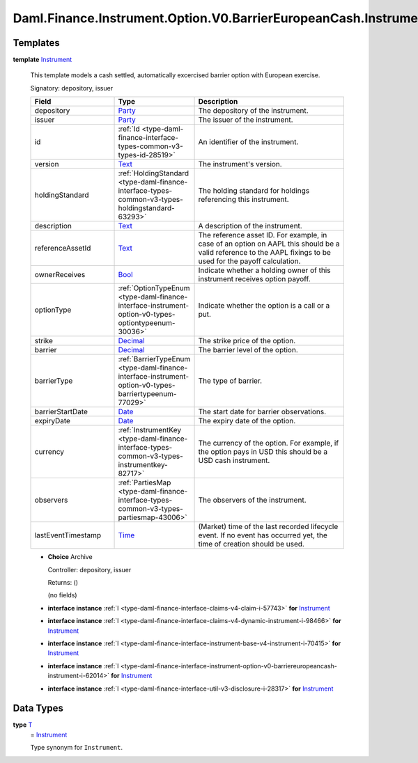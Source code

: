 .. Copyright (c) 2024 Digital Asset (Switzerland) GmbH and/or its affiliates. All rights reserved.
.. SPDX-License-Identifier: Apache-2.0

.. _module-daml-finance-instrument-option-v0-barriereuropeancash-instrument-60573:

Daml.Finance.Instrument.Option.V0.BarrierEuropeanCash.Instrument
================================================================

Templates
---------

.. _type-daml-finance-instrument-option-v0-barriereuropeancash-instrument-instrument-40010:

**template** `Instrument <type-daml-finance-instrument-option-v0-barriereuropeancash-instrument-instrument-40010_>`_

  This template models a cash settled, automatically excercised barrier option with European
  exercise\.

  Signatory\: depository, issuer

  .. list-table::
     :widths: 15 10 30
     :header-rows: 1

     * - Field
       - Type
       - Description
     * - depository
       - `Party <https://docs.daml.com/daml/stdlib/Prelude.html#type-da-internal-lf-party-57932>`_
       - The depository of the instrument\.
     * - issuer
       - `Party <https://docs.daml.com/daml/stdlib/Prelude.html#type-da-internal-lf-party-57932>`_
       - The issuer of the instrument\.
     * - id
       - :ref:`Id <type-daml-finance-interface-types-common-v3-types-id-28519>`
       - An identifier of the instrument\.
     * - version
       - `Text <https://docs.daml.com/daml/stdlib/Prelude.html#type-ghc-types-text-51952>`_
       - The instrument's version\.
     * - holdingStandard
       - :ref:`HoldingStandard <type-daml-finance-interface-types-common-v3-types-holdingstandard-63293>`
       - The holding standard for holdings referencing this instrument\.
     * - description
       - `Text <https://docs.daml.com/daml/stdlib/Prelude.html#type-ghc-types-text-51952>`_
       - A description of the instrument\.
     * - referenceAssetId
       - `Text <https://docs.daml.com/daml/stdlib/Prelude.html#type-ghc-types-text-51952>`_
       - The reference asset ID\. For example, in case of an option on AAPL this should be a valid reference to the AAPL fixings to be used for the payoff calculation\.
     * - ownerReceives
       - `Bool <https://docs.daml.com/daml/stdlib/Prelude.html#type-ghc-types-bool-66265>`_
       - Indicate whether a holding owner of this instrument receives option payoff\.
     * - optionType
       - :ref:`OptionTypeEnum <type-daml-finance-interface-instrument-option-v0-types-optiontypeenum-30036>`
       - Indicate whether the option is a call or a put\.
     * - strike
       - `Decimal <https://docs.daml.com/daml/stdlib/Prelude.html#type-ghc-types-decimal-18135>`_
       - The strike price of the option\.
     * - barrier
       - `Decimal <https://docs.daml.com/daml/stdlib/Prelude.html#type-ghc-types-decimal-18135>`_
       - The barrier level of the option\.
     * - barrierType
       - :ref:`BarrierTypeEnum <type-daml-finance-interface-instrument-option-v0-types-barriertypeenum-77029>`
       - The type of barrier\.
     * - barrierStartDate
       - `Date <https://docs.daml.com/daml/stdlib/Prelude.html#type-da-internal-lf-date-32253>`_
       - The start date for barrier observations\.
     * - expiryDate
       - `Date <https://docs.daml.com/daml/stdlib/Prelude.html#type-da-internal-lf-date-32253>`_
       - The expiry date of the option\.
     * - currency
       - :ref:`InstrumentKey <type-daml-finance-interface-types-common-v3-types-instrumentkey-82717>`
       - The currency of the option\. For example, if the option pays in USD this should be a USD cash instrument\.
     * - observers
       - :ref:`PartiesMap <type-daml-finance-interface-types-common-v3-types-partiesmap-43006>`
       - The observers of the instrument\.
     * - lastEventTimestamp
       - `Time <https://docs.daml.com/daml/stdlib/Prelude.html#type-da-internal-lf-time-63886>`_
       - (Market) time of the last recorded lifecycle event\. If no event has occurred yet, the time of creation should be used\.

  + **Choice** Archive

    Controller\: depository, issuer

    Returns\: ()

    (no fields)

  + **interface instance** :ref:`I <type-daml-finance-interface-claims-v4-claim-i-57743>` **for** `Instrument <type-daml-finance-instrument-option-v0-barriereuropeancash-instrument-instrument-40010_>`_

  + **interface instance** :ref:`I <type-daml-finance-interface-claims-v4-dynamic-instrument-i-98466>` **for** `Instrument <type-daml-finance-instrument-option-v0-barriereuropeancash-instrument-instrument-40010_>`_

  + **interface instance** :ref:`I <type-daml-finance-interface-instrument-base-v4-instrument-i-70415>` **for** `Instrument <type-daml-finance-instrument-option-v0-barriereuropeancash-instrument-instrument-40010_>`_

  + **interface instance** :ref:`I <type-daml-finance-interface-instrument-option-v0-barriereuropeancash-instrument-i-62014>` **for** `Instrument <type-daml-finance-instrument-option-v0-barriereuropeancash-instrument-instrument-40010_>`_

  + **interface instance** :ref:`I <type-daml-finance-interface-util-v3-disclosure-i-28317>` **for** `Instrument <type-daml-finance-instrument-option-v0-barriereuropeancash-instrument-instrument-40010_>`_

Data Types
----------

.. _type-daml-finance-instrument-option-v0-barriereuropeancash-instrument-t-93130:

**type** `T <type-daml-finance-instrument-option-v0-barriereuropeancash-instrument-t-93130_>`_
  \= `Instrument <type-daml-finance-instrument-option-v0-barriereuropeancash-instrument-instrument-40010_>`_

  Type synonym for ``Instrument``\.
